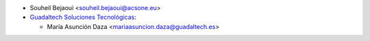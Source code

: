 * Souheil Bejaoui <souheil.bejaoui@acsone.eu>

* `Guadaltech Soluciones Tecnológicas <https://www.guadaltech.es>`_:

  *  María Asunción Daza <mariaasuncion.daza@guadaltech.es>
